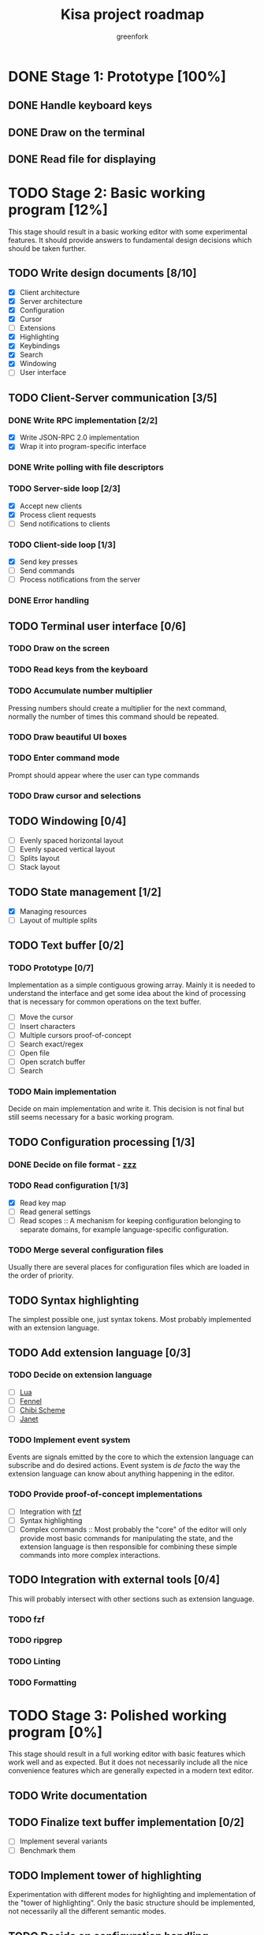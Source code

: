 #+title: Kisa project roadmap
#+author: greenfork
#+STARTUP: logdone content
   
* DONE Stage 1: Prototype [100%]
  
** DONE Handle keyboard keys
   
** DONE Draw on the terminal
   
** DONE Read file for displaying

* TODO Stage 2: Basic working program [12%]
  :PROPERTIES:
  :COOKIE_DATA: todo recursive
  :END:

  This stage should result in a basic working editor with some experimental
  features. It should provide answers to fundamental design decisions which
  should be taken further.

** TODO Write design documents [8/10]
   - [X] Client architecture
   - [X] Server architecture
   - [X] Configuration
   - [X] Cursor
   - [ ] Extensions
   - [X] Highlighting
   - [X] Keybindings
   - [X] Search
   - [X] Windowing
   - [ ] User interface
   
** TODO Client-Server communication [3/5]

*** DONE Write RPC implementation [2/2]
    CLOSED: [2021-09-02 Thu 23:39]
    - [X] Write JSON-RPC 2.0 implementation
    - [X] Wrap it into program-specific interface

*** DONE Write polling with file descriptors
    CLOSED: [2021-09-02 Thu 23:39]

*** TODO Server-side loop [2/3]
    - [X] Accept new clients
    - [X] Process client requests
    - [ ] Send notifications to clients

*** TODO Client-side loop [1/3]
    - [X] Send key presses
    - [ ] Send commands
    - [ ] Process notifications from the server

*** DONE Error handling
    CLOSED: [2021-09-02 Thu 23:45]

** TODO Terminal user interface [0/6]

*** TODO Draw on the screen

*** TODO Read keys from the keyboard

*** TODO Accumulate number multiplier
    Pressing numbers should create a multiplier for the next command, normally
    the number of times this command should be repeated.

*** TODO Draw beautiful UI boxes

*** TODO Enter command mode
    Prompt should appear where the user can type commands

*** TODO Draw cursor and selections

** TODO Windowing [0/4]
   - [ ] Evenly spaced horizontal layout
   - [ ] Evenly spaced vertical layout
   - [ ] Splits layout
   - [ ] Stack layout

** TODO State management [1/2]
   - [X] Managing resources
   - [ ] Layout of multiple splits

** TODO Text buffer [0/2]
*** TODO Prototype [0/7]
     Implementation as a simple contiguous growing array. Mainly
     it is needed to understand the interface and get some idea about the kind
     of processing that is necessary for common operations on the text buffer.
     - [ ] Move the cursor
     - [ ] Insert characters
     - [ ] Multiple cursors proof-of-concept
     - [ ] Search exact/regex
     - [ ] Open file
     - [ ] Open scratch buffer
     - [ ] Search
*** TODO Main implementation
     Decide on main implementation and write it. This decision is not final but
     still seems necessary for a basic working program.

** TODO Configuration processing [1/3]
*** DONE Decide on file format - [[https://github.com/gruebite/zzz][zzz]]
    CLOSED: [2021-09-03 Fri 00:43]
*** TODO Read configuration [1/3]
    - [X] Read key map
    - [ ] Read general settings
    - [ ] Read scopes :: A mechanism for keeping configuration belonging to
      separate domains, for example language-specific configuration.
       
*** TODO Merge several configuration files
    Usually there are several places for configuration files which are loaded
    in the order of priority.

** TODO Syntax highlighting
   The simplest possible one, just syntax tokens. Most probably implemented
   with an extension language.

** TODO Add extension language [0/3]

*** TODO Decide on extension language
    - [ ] [[https://www.lua.org/][Lua]]
    - [ ] [[https://fennel-lang.org/][Fennel]]
    - [ ] [[http://synthcode.com/scheme/chibi/][Chibi Scheme]]
    - [ ] [[https://janet-lang.org/][Janet]]

*** TODO Implement event system
    Events are signals emitted by the core to which the extension language can
    subscribe and do desired actions. Event system is /de facto/ the way the
    extension language can know about anything happening in the editor.

*** TODO Provide proof-of-concept implementations
    - [ ] Integration with [[https://github.com/junegunn/fzf][fzf]]
    - [ ] Syntax highlighting
    - [ ] Complex commands :: Most probably the "core" of the editor will only
      provide most basic commands for manipulating the state, and the extension
      language is then responsible for combining these simple commands into more
      complex interactions.

** TODO Integration with external tools [0/4]
   This will probably intersect with other sections such as extension language.

*** TODO fzf

*** TODO ripgrep

*** TODO Linting

*** TODO Formatting

* TODO Stage 3: Polished working program [0%]
  :PROPERTIES:
  :COOKIE_DATA: todo recursive
  :END:

  This stage should result in a full working editor with basic features which
  work well and as expected. But it does not necessarily include all the nice
  convenience features which are generally expected in a modern text editor.

** TODO Write documentation
** TODO Finalize text buffer implementation [0/2]
   - [ ] Implement several variants
   - [ ] Benchmark them

** TODO Implement tower of highlighting
   Experimentation with different modes for highlighting and implementation of
   the "tower of highlighting". Only the basic structure should be implemented,
   not necessarily all the different semantic modes.

** TODO Decide on configuration handling
   - Do we need extension language?
   - If we keep extension language, do we need zzz file format?

** TODO Search and replace
*** TODO Decide which search variations to implement
    - [ ] Exact
    - [ ] Exact with word boundaries
    - [ ] Regex
    - [ ] Exact case-insensitive
    - [ ] Camel-Kebab-Pascal-Snake-case-insensitive
    - [ ] PEG

*** TODO Implement searching
*** TODO Implement replacing

* TODO Stage 4: Experimental convenience functionality [0%]
  :PROPERTIES:
  :COOKIE_DATA: todo recursive
  :END:

  This stage includes all the nice features which help the programmer program
  quicker, faster and easier. A lot of experimental features are expected to be
  here with the idea that they can be further refined, removed or changed.
  
** TODO Autocompletion

** TODO Clipboard integration
   
** TODO Jump inside file

** TODO Mouse integration

** TODO Multiple cursors

** TODO Language server protocol
   
* TODO Stage 5: Refined convenience functionality [0%]

  This stage should complete and decide on all the functionality that should be
  included in the "core" of the editor, moved to third-party library or removed
  completely and left as the exercise for the reader.
  
** TODO Decide on the features
   
* TODO Stage 6: Final release

  This stage should be a release of version 1.0. After all the stages have been
  implemented and tested, this stage will stabilize the features, API and all
  the other important things so that users can expect a seamless upgrade process
  of future versions. The next breaking version will be 2.0.
  
* Unsorted
** Integrations with external tools
** Syntax highlighting
** Multiple cursors
** Multiple panes/tabs
** Clipboard integration
** Autocompletion
** File finder
** Jump inside file to functions, variables etc.
** Mouse integration
** Language Server Protocol (LSP)
